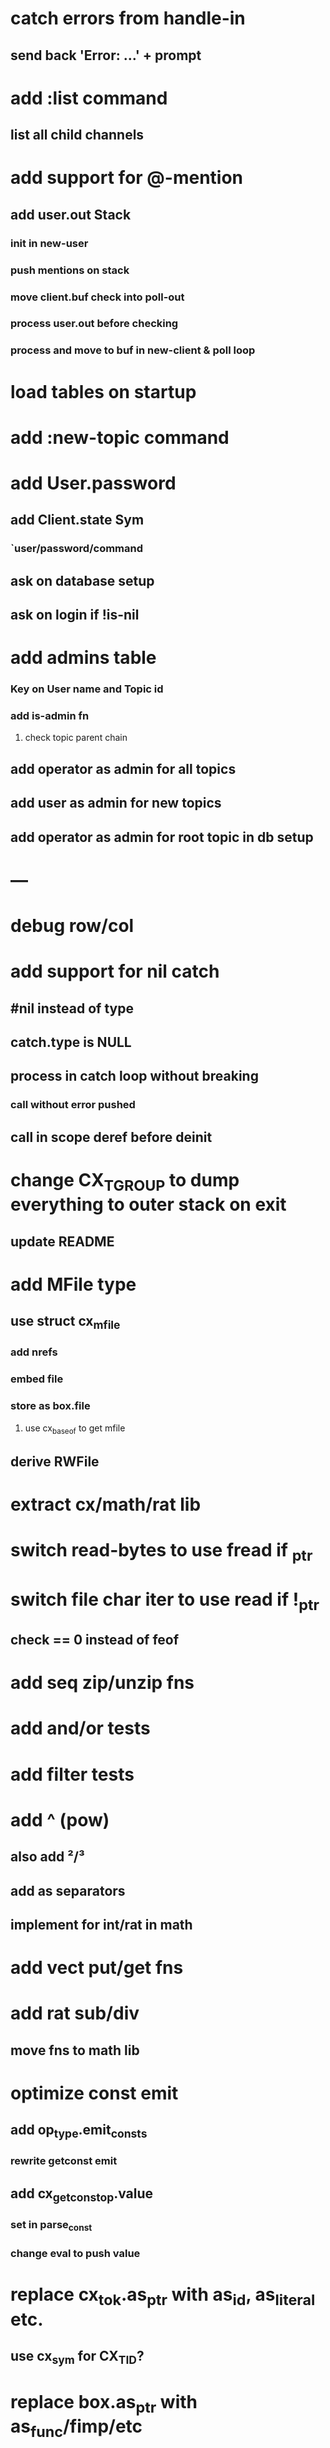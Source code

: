 * catch errors from handle-in
** send back 'Error: ...\n' + prompt
* add :list command
** list all child channels
* add support for @-mention
** add user.out Stack
*** init in new-user
*** push mentions on stack
*** move client.buf check into poll-out
*** process user.out before checking
*** process and move to buf in new-client & poll loop 

* load tables on startup
* add :new-topic command
* add User.password
** add Client.state Sym 
*** `user/password/command
** ask on database setup
** ask on login if !is-nil
* add admins table
*** Key on User name and Topic id
*** add is-admin fn
**** check topic parent chain
** add operator as admin for all topics
** add user as admin for new topics
** add operator as admin for root topic in db setup
* ---
* debug row/col
* add support for nil catch
** #nil instead of type
** catch.type is NULL
** process in catch loop without breaking
*** call without error pushed
** call in scope deref before deinit
* change CX_TGROUP to dump everything to outer stack on exit
** update README
* add MFile type
** use struct cx_mfile
*** add nrefs
*** embed file
*** store as box.file
**** use cx_baseof to get mfile
** derive RWFile
* extract cx/math/rat lib
* switch read-bytes to use fread if _ptr
* switch file char iter to use read if !_ptr
** check == 0 instead of feof
* add seq zip/unzip fns
* add and/or tests
* add filter tests
* add ^ (pow)
** also add ²/³
** add as separators
** implement for int/rat in math
* add vect put/get fns
* add rat sub/div
** move fns to math lib
* optimize const emit
** add op_type.emit_consts
*** rewrite getconst emit
** add cx_getconst_op.value
*** set in parse_const
*** change eval to push value
* replace cx_tok.as_ptr with as_id, as_literal etc.
** use cx_sym for CX_TID?
* replace box.as_ptr with as_func/fimp/etc
* add seek(file, pos) fn
* add tell(file) fn
* add len(file) fn
* convert type id to sym
* convert macro id to sym
* convert func id to sym
* convert repl to use getline
* add Buf Seq support
** iterate chars like Str
* implement Buf clone
* add @@ char escape
* more qdb
** add find-key(Vect) fn
** add is-dirty fn
** add delete fn
* replace clone fallback to copy with error

sudo rm -rf /usr/local/include/cixl

| Bin new % 'trait: IntStr Int Str; let: (x IntStr) 42; $x say' compile emit
| Bin new % '1 2 +' compile emit
| Bin new % '10000000000 {10 {50 fib _} times} clock / int' compile emit
| Bin new % '#out 42 print<WFile A>' compile emit
| Bin new % '42 say' compile emit
| Bin new % '50 fib' compile emit
| Bin new % '{10000 {50 fib _} times} clock 1000000 / int say' compile emit
| Bin new % 'func: fortytwo(Int)(#f) _; func: fortytwo(42)(#t); 21 fortytwo say' compile emit


catch: ((Int `int ~.) (A `a ~.)) 42 throw `foo; `bar
